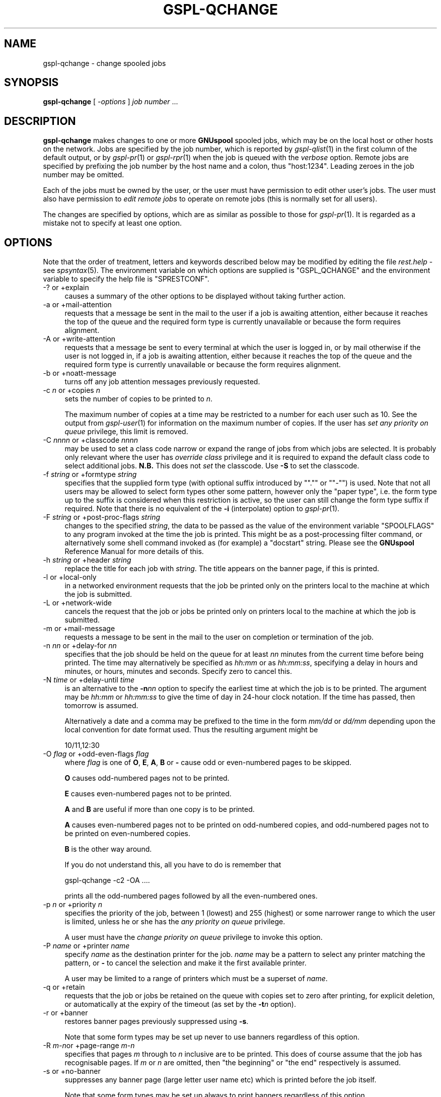.\" Automatically generated by Pod::Man 2.22 (Pod::Simple 3.13)
.\"
.\" Standard preamble:
.\" ========================================================================
.de Sp \" Vertical space (when we can't use .PP)
.if t .sp .5v
.if n .sp
..
.de Vb \" Begin verbatim text
.ft CW
.nf
.ne \\$1
..
.de Ve \" End verbatim text
.ft R
.fi
..
.\" Set up some character translations and predefined strings.  \*(-- will
.\" give an unbreakable dash, \*(PI will give pi, \*(L" will give a left
.\" double quote, and \*(R" will give a right double quote.  \*(C+ will
.\" give a nicer C++.  Capital omega is used to do unbreakable dashes and
.\" therefore won't be available.  \*(C` and \*(C' expand to `' in nroff,
.\" nothing in troff, for use with C<>.
.tr \(*W-
.ds C+ C\v'-.1v'\h'-1p'\s-2+\h'-1p'+\s0\v'.1v'\h'-1p'
.ie n \{\
.    ds -- \(*W-
.    ds PI pi
.    if (\n(.H=4u)&(1m=24u) .ds -- \(*W\h'-12u'\(*W\h'-12u'-\" diablo 10 pitch
.    if (\n(.H=4u)&(1m=20u) .ds -- \(*W\h'-12u'\(*W\h'-8u'-\"  diablo 12 pitch
.    ds L" ""
.    ds R" ""
.    ds C` ""
.    ds C' ""
'br\}
.el\{\
.    ds -- \|\(em\|
.    ds PI \(*p
.    ds L" ``
.    ds R" ''
'br\}
.\"
.\" Escape single quotes in literal strings from groff's Unicode transform.
.ie \n(.g .ds Aq \(aq
.el       .ds Aq '
.\"
.\" If the F register is turned on, we'll generate index entries on stderr for
.\" titles (.TH), headers (.SH), subsections (.SS), items (.Ip), and index
.\" entries marked with X<> in POD.  Of course, you'll have to process the
.\" output yourself in some meaningful fashion.
.ie \nF \{\
.    de IX
.    tm Index:\\$1\t\\n%\t"\\$2"
..
.    nr % 0
.    rr F
.\}
.el \{\
.    de IX
..
.\}
.\"
.\" Accent mark definitions (@(#)ms.acc 1.5 88/02/08 SMI; from UCB 4.2).
.\" Fear.  Run.  Save yourself.  No user-serviceable parts.
.    \" fudge factors for nroff and troff
.if n \{\
.    ds #H 0
.    ds #V .8m
.    ds #F .3m
.    ds #[ \f1
.    ds #] \fP
.\}
.if t \{\
.    ds #H ((1u-(\\\\n(.fu%2u))*.13m)
.    ds #V .6m
.    ds #F 0
.    ds #[ \&
.    ds #] \&
.\}
.    \" simple accents for nroff and troff
.if n \{\
.    ds ' \&
.    ds ` \&
.    ds ^ \&
.    ds , \&
.    ds ~ ~
.    ds /
.\}
.if t \{\
.    ds ' \\k:\h'-(\\n(.wu*8/10-\*(#H)'\'\h"|\\n:u"
.    ds ` \\k:\h'-(\\n(.wu*8/10-\*(#H)'\`\h'|\\n:u'
.    ds ^ \\k:\h'-(\\n(.wu*10/11-\*(#H)'^\h'|\\n:u'
.    ds , \\k:\h'-(\\n(.wu*8/10)',\h'|\\n:u'
.    ds ~ \\k:\h'-(\\n(.wu-\*(#H-.1m)'~\h'|\\n:u'
.    ds / \\k:\h'-(\\n(.wu*8/10-\*(#H)'\z\(sl\h'|\\n:u'
.\}
.    \" troff and (daisy-wheel) nroff accents
.ds : \\k:\h'-(\\n(.wu*8/10-\*(#H+.1m+\*(#F)'\v'-\*(#V'\z.\h'.2m+\*(#F'.\h'|\\n:u'\v'\*(#V'
.ds 8 \h'\*(#H'\(*b\h'-\*(#H'
.ds o \\k:\h'-(\\n(.wu+\w'\(de'u-\*(#H)/2u'\v'-.3n'\*(#[\z\(de\v'.3n'\h'|\\n:u'\*(#]
.ds d- \h'\*(#H'\(pd\h'-\w'~'u'\v'-.25m'\f2\(hy\fP\v'.25m'\h'-\*(#H'
.ds D- D\\k:\h'-\w'D'u'\v'-.11m'\z\(hy\v'.11m'\h'|\\n:u'
.ds th \*(#[\v'.3m'\s+1I\s-1\v'-.3m'\h'-(\w'I'u*2/3)'\s-1o\s+1\*(#]
.ds Th \*(#[\s+2I\s-2\h'-\w'I'u*3/5'\v'-.3m'o\v'.3m'\*(#]
.ds ae a\h'-(\w'a'u*4/10)'e
.ds Ae A\h'-(\w'A'u*4/10)'E
.    \" corrections for vroff
.if v .ds ~ \\k:\h'-(\\n(.wu*9/10-\*(#H)'\s-2\u~\d\s+2\h'|\\n:u'
.if v .ds ^ \\k:\h'-(\\n(.wu*10/11-\*(#H)'\v'-.4m'^\v'.4m'\h'|\\n:u'
.    \" for low resolution devices (crt and lpr)
.if \n(.H>23 .if \n(.V>19 \
\{\
.    ds : e
.    ds 8 ss
.    ds o a
.    ds d- d\h'-1'\(ga
.    ds D- D\h'-1'\(hy
.    ds th \o'bp'
.    ds Th \o'LP'
.    ds ae ae
.    ds Ae AE
.\}
.rm #[ #] #H #V #F C
.\" ========================================================================
.\"
.IX Title "GSPL-QCHANGE 1"
.TH GSPL-QCHANGE 1 "2009-05-18" "GNUspool Release 1" "GNUspool Print Manager"
.\" For nroff, turn off justification.  Always turn off hyphenation; it makes
.\" way too many mistakes in technical documents.
.if n .ad l
.nh
.SH "NAME"
gspl\-qchange \- change spooled jobs
.SH "SYNOPSIS"
.IX Header "SYNOPSIS"
\&\fBgspl-qchange\fR
[ \fI\-options\fR ]
\&\fIjob number\fR ...
.SH "DESCRIPTION"
.IX Header "DESCRIPTION"
\&\fBgspl-qchange\fR makes changes to one or more \fBGNUspool\fR spooled jobs,
which may be on the local host or other hosts on the network. Jobs are
specified by the job number, which is reported by \fIgspl\-qlist\fR\|(1) in the
first column of the default output, or by \fIgspl\-pr\fR\|(1) or \fIgspl\-rpr\fR\|(1) when the
job is queued with the \fIverbose\fR option. Remote jobs are specified by
prefixing the job number by the host name and a colon, thus
\&\f(CW\*(C`host:1234\*(C'\fR. Leading zeroes in the job number may be omitted.
.PP
Each of the jobs must be owned by the user, or the user must have
permission to edit other user's jobs. The user must also have
permission to \fIedit remote jobs\fR to operate on remote jobs (this is
normally set for all users).
.PP
The changes are specified by options, which are as similar as possible
to those for \fIgspl\-pr\fR\|(1). It is regarded as a mistake not to specify at
least one option.
.SH "OPTIONS"
.IX Header "OPTIONS"
Note that the order of treatment, letters and keywords described below
may be modified by editing the file \fIrest.help\fR \-
see \fIspsyntax\fR\|(5).
The environment variable on which options are supplied is \f(CW\*(C`GSPL_QCHANGE\*(C'\fR
and the environment variable to specify the help file is
\&\f(CW\*(C`SPRESTCONF\*(C'\fR.
.IP "\-? or +explain" 4
.IX Item "-? or +explain"
causes a summary of the other options to be displayed without taking
further action.
.IP "\-a or +mail\-attention" 4
.IX Item "-a or +mail-attention"
requests that a message be sent in the mail to the user if a job is
awaiting attention, either because it reaches the top of the queue and
the required form type is currently unavailable or because the form
requires alignment.
.IP "\-A or +write\-attention" 4
.IX Item "-A or +write-attention"
requests that a message be sent to every terminal at which the user is
logged in, or by mail otherwise if the user is not logged in, if a job is
awaiting attention, either because it reaches the top of the queue and
the required form type is currently unavailable or because the form
requires alignment.
.IP "\-b or +noatt\-message" 4
.IX Item "-b or +noatt-message"
turns off any job attention messages previously requested.
.IP "\-c \fIn\fR or +copies \fIn\fR" 4
.IX Item "-c n or +copies n"
sets the number of copies to be printed to \fIn\fR.
.Sp
The maximum number of copies at a time may be restricted to a number
for each user such as 10. See the output from \fIgspl\-user\fR\|(1) for
information on the maximum number of copies. If the user has \fIset any
priority on queue\fR privilege, this limit is removed.
.IP "\-C \fInnnn\fR or +classcode \fInnnn\fR" 4
.IX Item "-C nnnn or +classcode nnnn"
may be used to set a class code narrow or expand the range of jobs
from which jobs are selected. It is probably only relevant where the
user has \fIoverride class\fR privilege and it is required to expand the
default class code to select additional jobs. \fBN.B.\fR This does not
\&\fIset\fR the classcode. Use \fB\-S\fR to set the classcode.
.IP "\-f \fIstring\fR or +formtype \fIstring\fR" 4
.IX Item "-f string or +formtype string"
specifies that the supplied form type (with optional suffix introduced
by "\f(CW\*(C`.\*(C'\fR\*(L" or \*(R"\f(CW\*(C`\-\*(C'\fR\*(L") is used. Note that not all users may be allowed to
select form types other some pattern, however only the \*(R"paper type",
i.e. the form type up to the suffix is considered when this
restriction is active, so the user can still change the form type
suffix if required. Note that there is no equivalent of the \fB\-i\fR
(interpolate) option to \fIgspl\-pr\fR\|(1).
.IP "\-F \fIstring\fR or +post\-proc\-flags \fIstring\fR" 4
.IX Item "-F string or +post-proc-flags string"
changes to the specified \fIstring\fR, the data to be passed as the value
of the environment variable \f(CW\*(C`SPOOLFLAGS\*(C'\fR to any program invoked at
the time the job is printed. This might be as a post-processing filter
command, or alternatively some shell command invoked as (for example)
a \f(CW\*(C`docstart\*(C'\fR string.
Please see the \fBGNUspool\fR Reference Manual for more details
of this.
.IP "\-h \fIstring\fR or +header \fIstring\fR" 4
.IX Item "-h string or +header string"
replace the title for each job with \fIstring\fR. The title appears on
the banner page, if this is printed.
.IP "\-l or +local\-only" 4
.IX Item "-l or +local-only"
in a networked environment requests that the job be printed only on
the printers local to the machine at which the job is submitted.
.IP "\-L or +network\-wide" 4
.IX Item "-L or +network-wide"
cancels the request that the job or jobs be printed only on printers
local to the machine at which the job is submitted.
.IP "\-m or +mail\-message" 4
.IX Item "-m or +mail-message"
requests a message to be sent in the mail to the user on completion or
termination of the job.
.IP "\-n \fInn\fR or +delay\-for \fInn\fR" 4
.IX Item "-n nn or +delay-for nn"
specifies that the job should be held on the queue for at least \fInn\fR
minutes from the current time before being printed. The time may
alternatively be specified as \fIhh:mm\fR or as \fIhh:mm:ss\fR, specifying a
delay in hours and minutes, or hours, minutes and seconds. Specify
zero to cancel this.
.IP "\-N \fItime\fR or +delay\-until \fItime\fR" 4
.IX Item "-N time or +delay-until time"
is an alternative to the \fB\-n\fR\fInn\fR option to specify the earliest
time at which the job is to be printed. The argument may be \fIhh:mm\fR
or \fIhh:mm:ss\fR to give the time of day in 24\-hour clock notation. If
the time has passed, then tomorrow is assumed.
.Sp
Alternatively a date and a comma may be prefixed to the time in the
form \fImm/dd\fR or \fIdd/mm\fR depending upon the local convention for date
format used. Thus the resulting argument might be
.Sp
.Vb 1
\&        10/11,12:30
.Ve
.IP "\-O \fIflag\fR or +odd\-even\-flags \fIflag\fR" 4
.IX Item "-O flag or +odd-even-flags flag"
where \fIflag\fR is one of \fBO\fR, \fBE\fR, \fBA\fR, \fBB\fR or \fB\-\fR cause odd or even-numbered pages to be
skipped.
.Sp
\&\fBO\fR causes odd-numbered pages not to be printed.
.Sp
\&\fBE\fR causes even-numbered pages not to be printed.
.Sp
\&\fBA\fR and \fBB\fR are useful if more than one copy is to be printed.
.Sp
\&\fBA\fR causes even-numbered pages not to be printed on odd-numbered
copies, and odd-numbered pages not to be printed on even-numbered
copies.
.Sp
\&\fBB\fR is the other way around.
.Sp
If you do not understand this, all you have to do is remember that
.Sp
.Vb 1
\&        gspl\-qchange \-c2 \-OA ....
.Ve
.Sp
prints all the odd-numbered pages followed by all the even-numbered
ones.
.IP "\-p \fIn\fR or +priority \fIn\fR" 4
.IX Item "-p n or +priority n"
specifies the priority of the job, between 1 (lowest) and 255
(highest) or some narrower range to which the user is limited, unless
he or she has the \fIany priority on queue\fR privilege.
.Sp
A user must have the \fIchange priority on queue\fR privilege to invoke
this option.
.IP "\-P \fIname\fR or +printer \fIname\fR" 4
.IX Item "-P name or +printer name"
specify \fIname\fR as the destination printer for the job. \fIname\fR may be
a pattern to select any printer matching the pattern, or \fB\-\fR to
cancel the selection and make it the first available printer.
.Sp
A user may be limited to a range of printers which must be a superset
of \fIname\fR.
.IP "\-q or +retain" 4
.IX Item "-q or +retain"
requests that the job or jobs be retained on the queue with copies set
to zero after printing, for explicit deletion, or automatically at the
expiry of the timeout (as set by the \fB\-t\fR\fIn\fR option).
.IP "\-r or +banner" 4
.IX Item "-r or +banner"
restores banner pages previously suppressed using \fB\-s\fR.
.Sp
Note that some form types may be set up never to use banners
regardless of this option.
.IP "\-R \fIm\-n\fRor +page\-range \fIm\-n\fR" 4
.IX Item "-R m-nor +page-range m-n"
specifies that pages \fIm\fR through to \fIn\fR inclusive are to be
printed. This does of course assume that the job has recognisable
pages. If \fIm\fR or \fIn\fR are omitted, then \*(L"the beginning\*(R" or \*(L"the end\*(R"
respectively is assumed.
.IP "\-s or +no\-banner" 4
.IX Item "-s or +no-banner"
suppresses any banner page (large letter user name etc) which is
printed before the job itself.
.Sp
Note that some form types may be set up always to print banners
regardless of this option.
.IP "\-S \fInnnn\fR or +set\-classcode \fInnnn\fR" 4
.IX Item "-S nnnn or +set-classcode nnnn"
where \fInnnn\fR is some collection of the letters \fBA\fR through to \fBP\fR
inclusive (upper or lower case) with \fB\-\fR to indicate ranges, requests
that the job be given the specified \fIclass code\fR.
.Sp
The class code of a job may restrict which printers the job may be
printed on, or which other users can display details of the job.
.Sp
In normal circumstances (except where the user has \fIoverride class\fR
privilege as displayed by \fIgspl\-user\fR\|(1)), the specified class code is
reduced to the intersection of (i.e. \fIand\fRed with) the specified
class code and the user's own class code.
.IP "\-t \fIn\fR or +printed\-timeout \fIn\fR" 4
.IX Item "-t n or +printed-timeout n"
specifies that if retained on the queue the job will be deleted
automatically after \fIn\fR hours. The default value is 24 hours, and the
maximum value is 32767 hours (nearly 4 years).
.IP "\-T \fIn\fR or +not\-printed\-timeout \fIn\fR" 4
.IX Item "-T n or +not-printed-timeout n"
specifies that if held on the queue without being printed, the job will
be deleted automatically after \fIn\fR hours. The default value is 168
hours (1 week), and the maximum value is 32767 hours (nearly 4 years).
.IP "\-u \fIname\fR or +post\-user \fIname\fR" 4
.IX Item "-u name or +post-user name"
requests that the specified user name be substituted for the
submitting user on the banner page optionally printed at the start of
the job. The job still remains the responsibility of the submitting
user.
.Sp
To \*(L"turn off\*(R" a user name specified in a previous \fB\-u\fR\fIname\fR option,
put a single \fB\-\fR sign as the user name.
.IP "\-w or +write\-message" 4
.IX Item "-w or +write-message"
requests a message to be sent to every terminal at which the user is
logged in, or by mail otherwise if the user is not logged in, when the
job is completed or terminated.
.IP "\-x or +no\-message" 4
.IX Item "-x or +no-message"
turns off any job completion messages (\fB\-m\fR or \fB\-w\fR previously requested.
.IP "\-z or +no\-retain" 4
.IX Item "-z or +no-retain"
cancels a request that the job or jobs be retained on the queue after
printing.
.IP "+freeze\-current" 4
.IX Item "+freeze-current"
Save all the current options in a \fI.gnuspool\fR file in the current
directory. If there are no jobs given to operate on and this is
specified, then \fBgspl-qchange\fR will quit without error. If it is unable
to save the options and jobs are specified, then \fBgspl-qchange\fR will
continue.
.IP "+freeze\-home" 4
.IX Item "+freeze-home"
Save all the current options in a \fI.gnuspool\fR file in the user's home
directory. If there are no jobs given to operate on and this is
specified, then \fBgspl-qchange\fR will quit without error. If it is unable
to save the options and jobs are specified, then \fBgspl-qchange\fR will
continue.
.SH "FILES"
.IX Header "FILES"
\&\fI~/.gnuspool\fR
configuration file (home directory)
.PP
\&\fI .gnuspool\fR
configuration file (current directory)
.PP
\&\fIrest.help\fR
message file
.SH "ENVIRONMENT"
.IX Header "ENVIRONMENT"
.IP "\s-1GSPL_QCHANGE\s0" 4
.IX Item "GSPL_QCHANGE"
space-separated options to override defaults.
.IP "\s-1SPRESTCONF\s0" 4
.IX Item "SPRESTCONF"
location of alternative help file.
.SH "SEE ALSO"
.IX Header "SEE ALSO"
\&\fIgspl\-rpr\fR\|(1),
\&\fIgspl\-pr\fR\|(1),
\&\fIgspl\-pq\fR\|(1),
\&\fIgspl\-qdel\fR\|(1),
\&\fIgspl\-qlist\fR\|(1),
\&\fIspsyntax\fR\|(5),
\&\fIgnuspool.conf\fR\|(5),
\&\fIgnuspool.hosts\fR\|(5).
.SH "DIAGNOSTICS"
.IX Header "DIAGNOSTICS"
Various diagnostics are read and printed as required from the message
file, by default \fIrest.help\fR.
.SH "NOTES"
.IX Header "NOTES"
The \fB\-C\fR option selects the class code for finding the jobs; if you
have \fIoverride class\fR privilege, but your default class code does not
allow the jobs \*(L"to be seen\*(R" in the output of \fIgspl\-qlist\fR\|(1), then you may
need to specify this. The \fB\-S\fR option sets a new classcode, which may
be \fIand\fRed with your default class if you do not have \fIoverride
class\fR privilege.
.PP
Any errors are reported with appropriate messages on standard
error. If any errors are detected operating on several jobs, the exit
code will correspond to the last such error displayed.
.SH "EXAMPLES"
.IX Header "EXAMPLES"
To change the number of copies of job 24139 to 3
.PP
.Vb 1
\&        gspl\-qchange \-c3 14139
.Ve
.PP
To changed the formtype to a4.ps for 3 jobs including one on a remote
machine, \f(CW\*(C`avon\*(C'\fR
.PP
.Vb 1
\&        gspl\-qchange \-f a4.ps 24139 26921 avon:21941
.Ve
.PP
Changing all the jobs associated with printer \f(CW\*(C`laser\*(C'\fR to come out on
printer \f(CW\*(C`ljet\*(C'\fR may be done with a shell script like this:
.PP
.Vb 4
\&        gspl\-qlist \-F "%N %P" | grep laser | while read JOB REST
\&        do
\&                gspl\-qchange \-P ljet $JOB
\&        done
.Ve
.PP
Or you can do it in one operation with this \*(L"one-liner\*(R":
.PP
.Vb 1
\&        gspl\-qchange \-Pljet \`gspl\-qlist \-F"%N %P"|grep laser|sed \*(Aqs/\e(.*\e) .*/\e1/\*(Aq\`
.Ve
.SH "COPYRIGHT"
.IX Header "COPYRIGHT"
Copyright (c) 2009 Free Software Foundation, Inc.
This is free software. You may redistribute copies of it under the
terms of the \s-1GNU\s0 General Public License
<http://www.gnu.org/licenses/gpl.html>.
There is \s-1NO\s0 \s-1WARRANTY\s0, to the extent permitted by law.
.SH "AUTHOR"
.IX Header "AUTHOR"
John M Collins, Xi Software Ltd.
